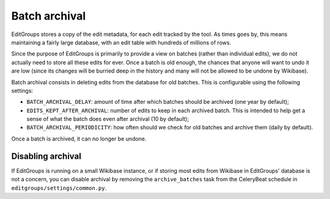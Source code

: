 .. _page-tagging:

Batch archival
==============

EditGroups stores a copy of the edit metadata, for each edit tracked by the tool.
As times goes by, this means maintaining a fairly large database, with an edit table
with hundreds of millions of rows.

Since the purpose of EditGroups is primarily to provide a view on batches (rather 
than individual edits), we do not actually need to store all these edits for ever.
Once a batch is old enough, the chances that anyone will want to undo it are low
(since its changes will be burried deep in the history and many will not be allowed
to be undone by Wikibase).

Batch archival consists in deleting edits from the database for old batches. This
is configurable using the following settings:

- ``BATCH_ARCHIVAL_DELAY``: amount of time after which batches should be archived (one year by default);
- ``EDITS_KEPT_AFTER_ARCHIVAL``: number of edits to keep in each archived batch. This is intended to help get a sense of what the batch does even after archival (10 by default);
- ``BATCH_ARCHIVAL_PERIODICITY``: how often should we check for old batches and archive them (daily by default).

Once a batch is archived, it can no longer be undone.

Disabling archival
------------------

If EditGroups is running on a small Wikibase instance, or if storing most edits from Wikibase
in EditGroups' database is not a concern, you can disable archival by removing the ``archive_batches``
task from the CeleryBeat schedule in ``editgroups/settings/common.py``.
